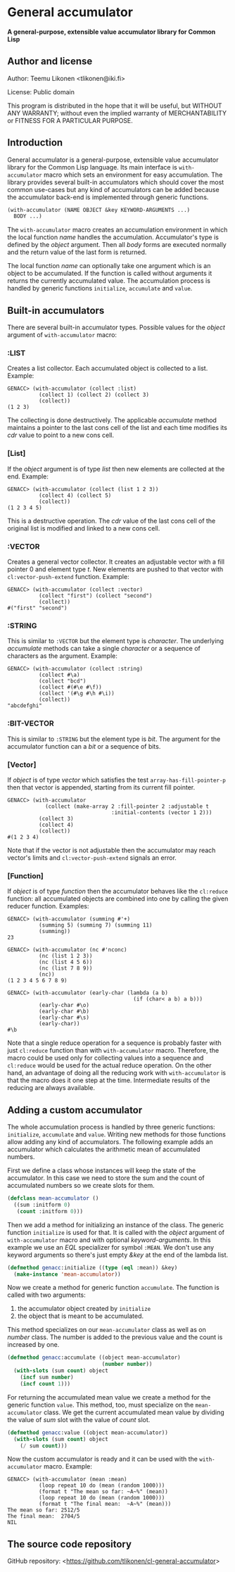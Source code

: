 * General accumulator

*A general-purpose, extensible value accumulator library for Common Lisp*

** Author and license

Author: Teemu Likonen <tlikonen@iki.fi>

License: Public domain

This program is distributed in the hope that it will be useful, but
WITHOUT ANY WARRANTY; without even the implied warranty of
MERCHANTABILITY or FITNESS FOR A PARTICULAR PURPOSE.

** Introduction

General accumulator is a general-purpose, extensible value accumulator
library for the Common Lisp language. Its main interface is
=with-accumulator= macro which sets an environment for easy
accumulation. The library provides several built-in accumulators which
should cover the most common use-cases but any kind of accumulators can
be added because the accumulator back-end is implemented through generic
functions.

#+BEGIN_SRC lisp
  (with-accumulator (NAME OBJECT &key KEYWORD-ARGUMENTS ...)
    BODY ...)
#+END_SRC

The =with-accumulator= macro creates an accumulation environment in
which the local function /name/ handles the accumulation. Accumulator's
type is defined by the /object/ argument. Then all /body/ forms are
executed normally and the return value of the last form is returned.

The local function /name/ can optionally take one argument which is an
object to be accumulated. If the function is called without arguments it
returns the currently accumulated value. The accumulation process is
handled by generic functions =initialize=, =accumulate= and =value=.

** Built-in accumulators

There are several built-in accumulator types. Possible values for the
/object/ argument of =with-accumulator= macro:

*** :LIST

Creates a list collector. Each accumulated object is collected to a
list. Example:

#+BEGIN_EXAMPLE
  GENACC> (with-accumulator (collect :list)
            (collect 1) (collect 2) (collect 3)
            (collect))
  (1 2 3)
#+END_EXAMPLE

The collecting is done destructively. The applicable /accumulate/ method
maintains a pointer to the last cons cell of the list and each time
modifies its /cdr/ value to point to a new cons cell.

*** [List]

If the /object/ argument is of type /list/ then new elements are
collected at the end. Example:

#+BEGIN_EXAMPLE
  GENACC> (with-accumulator (collect (list 1 2 3))
            (collect 4) (collect 5)
            (collect))
  (1 2 3 4 5)
#+END_EXAMPLE

This is a destructive operation. The /cdr/ value of the last cons cell
of the original list is modified and linked to a new cons cell.

*** :VECTOR

Creates a general vector collector. It creates an adjustable vector with
a fill pointer 0 and element type /t/. New elements are pushed to that
vector with =cl:vector-push-extend= function. Example:

#+BEGIN_EXAMPLE
  GENACC> (with-accumulator (collect :vector)
            (collect "first") (collect "second")
            (collect))
  #("first" "second")
#+END_EXAMPLE

*** :STRING

This is similar to =:VECTOR= but the element type is /character/. The
underlying /accumulate/ methods can take a single /character/ or a
sequence of characters as the argument. Example:

#+BEGIN_EXAMPLE
  GENACC> (with-accumulator (collect :string)
            (collect #\a)
            (collect "bcd")
            (collect #(#\e #\f))
            (collect '(#\g #\h #\i))
            (collect))
  "abcdefghi"
#+END_EXAMPLE

*** :BIT-VECTOR

This is similar to =:STRING= but the element type is /bit/. The argument
for the accumulator function can a /bit/ or a sequence of bits.

*** [Vector]

If /object/ is of type /vector/ which satisfies the test
=array-has-fill-pointer-p= then that vector is appended, starting from
its current fill pointer.

#+BEGIN_EXAMPLE
  GENACC> (with-accumulator
              (collect (make-array 2 :fill-pointer 2 :adjustable t
                                   :initial-contents (vector 1 2)))
            (collect 3)
            (collect 4)
            (collect))
  #(1 2 3 4)
#+END_EXAMPLE

Note that if the vector is not adjustable then the accumulator may reach
vector's limits and =cl:vector-push-extend= signals an error.

*** [Function]

If /object/ is of type /function/ then the accumulator behaves like the
=cl:reduce= function: all accumulated objects are combined into one by
calling the given reducer function. Examples:

#+BEGIN_EXAMPLE
  GENACC> (with-accumulator (summing #'+)
            (summing 5) (summing 7) (summing 11)
            (summing))
  23

  GENACC> (with-accumulator (nc #'nconc)
            (nc (list 1 2 3))
            (nc (list 4 5 6))
            (nc (list 7 8 9))
            (nc))
  (1 2 3 4 5 6 7 8 9)

  GENACC> (with-accumulator (early-char (lambda (a b)
                                          (if (char< a b) a b)))
            (early-char #\o)
            (early-char #\b)
            (early-char #\s)
            (early-char))
  #\b
#+END_EXAMPLE

Note that a single reduce operation for a sequence is probably faster
with just =cl:reduce= function than with =with-accumulator= macro.
Therefore, the macro could be used only for collecting values into a
sequence and =cl:reduce= would be used for the actual reduce operation.
On the other hand, an advantage of doing all the reducing work with
=with-accumulator= is that the macro does it one step at the time.
Intermediate results of the reducing are always available.

** Adding a custom accumulator

The whole accumulation process is handled by three generic functions:
=initialize=, =accumulate= and =value=. Writing new methods for those
functions allow adding any kind of accumulators. The following example
adds an accumulator which calculates the arithmetic mean of accumulated
numbers.

First we define a class whose instances will keep the state of the
accumulator. In this case we need to store the sum and the count of
accumulated numbers so we create slots for them.

#+BEGIN_SRC lisp
  (defclass mean-accumulator ()
    ((sum :initform 0)
     (count :initform 0)))
#+END_SRC

Then we add a method for initializing an instance of the class. The
generic function =initialize= is used for that. It is called with the
/object/ argument of =with-accumulator= macro and with optional
/keyword-arguments/. In this example we use an /EQL/ specializer for
symbol =:MEAN=. We don't use any keyword arguments so there's just empty
/&key/ at the end of the lambda list.

#+BEGIN_SRC lisp
  (defmethod genacc:initialize ((type (eql :mean)) &key)
    (make-instance 'mean-accumulator))
#+END_SRC

Now we create a method for generic function =accumulate=. The function
is called with two arguments:

 1. the accumulator object created by =initialize=
 2. the object that is meant to be accumulated.

This method specializes on our =mean-accumulator= class as well as on
/number/ class. The number is added to the previous value and the count
is increased by one.

#+BEGIN_SRC lisp
  (defmethod genacc:accumulate ((object mean-accumulator)
                                (number number))
    (with-slots (sum count) object
      (incf sum number)
      (incf count 1)))
#+END_SRC

For returning the accumulated mean value we create a method for the
generic function =value=. This method, too, must specialize on the
=mean-accumulator= class. We get the current accumulated mean value by
dividing the value of /sum/ slot with the value of /count/ slot.

#+BEGIN_SRC lisp
  (defmethod genacc:value ((object mean-accumulator))
    (with-slots (sum count) object
      (/ sum count)))
#+END_SRC

Now the custom accumulator is ready and it can be used with the
=with-accumulator= macro. Example:

#+BEGIN_EXAMPLE
  GENACC> (with-accumulator (mean :mean)
            (loop repeat 10 do (mean (random 1000)))
            (format t "The mean so far: ~A~%" (mean))
            (loop repeat 10 do (mean (random 1000)))
            (format t "The final mean:  ~A~%" (mean)))
  The mean so far: 2512/5
  The final mean:  2704/5
  NIL
#+END_EXAMPLE

** The source code repository

GitHub repository: <[[https://github.com/tlikonen/cl-general-accumulator]]>
